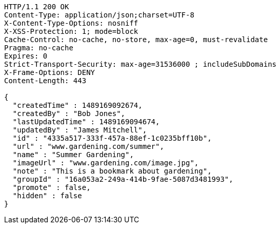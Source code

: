 [source,http,options="nowrap"]
----
HTTP/1.1 200 OK
Content-Type: application/json;charset=UTF-8
X-Content-Type-Options: nosniff
X-XSS-Protection: 1; mode=block
Cache-Control: no-cache, no-store, max-age=0, must-revalidate
Pragma: no-cache
Expires: 0
Strict-Transport-Security: max-age=31536000 ; includeSubDomains
X-Frame-Options: DENY
Content-Length: 443

{
  "createdTime" : 1489169092674,
  "createdBy" : "Bob Jones",
  "lastUpdatedTime" : 1489169094674,
  "updatedBy" : "James Mitchell",
  "id" : "4335a517-333f-457a-88ef-1c0235bff10b",
  "url" : "www.gardening.com/summer",
  "name" : "Summer Gardening",
  "imageUrl" : "www.gardening.com/image.jpg",
  "note" : "This is a bookmark about gardening",
  "groupId" : "16a053a2-249a-414b-9fae-5087d3481993",
  "promote" : false,
  "hidden" : false
}
----